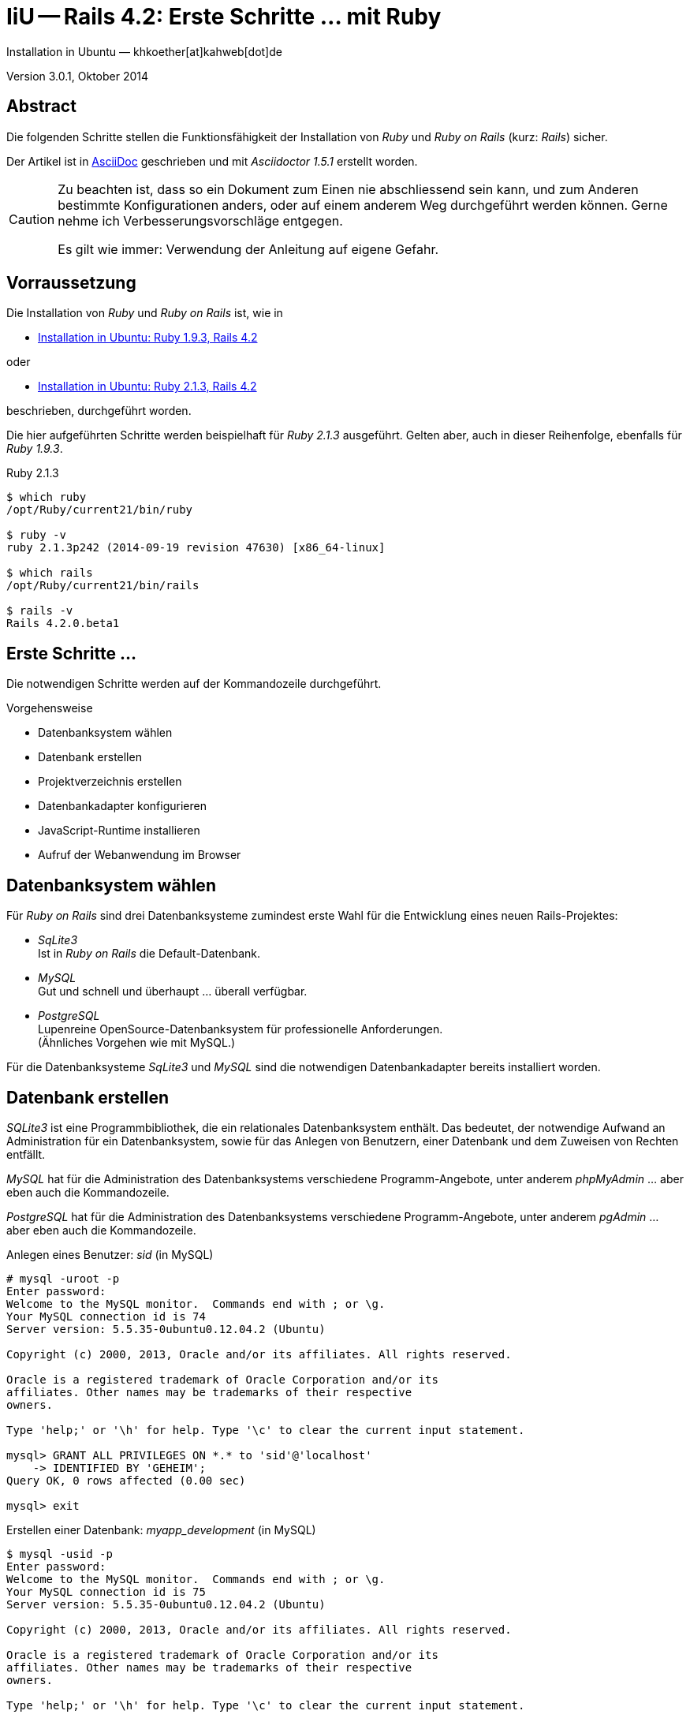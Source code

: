 IiU -- Rails 4.2: Erste Schritte &hellip; mit Ruby
==================================================
Installation in Ubuntu — khkoether[at]kahweb[dot]de

:icons:
:Author Initials: KHK
:creativecommons-url: http://creativecommons.org/licenses/by/4.0/deed.de
:mit-url:             http://opensource.org/licenses/mit-license.php  
:ubuntu-url:          http://www.ubuntu.com/
:asciidoctor-url:     http://asciidoctor.org/
:asciidoctordocs-url: http://asciidoctor.org/docs/
:git-url:             http://git-scm.com/
:git-download-url:    https://www.kernel.org/pub/software/scm/git/

:ruby-url:            https://www.ruby-lang.org/de/
:ruby-download-url:   https://www.ruby-lang.org/de/downloads/
:rubyonrails-url:     http://www.rubyonrails.org

:ruby-version:        2.1.3
:ruby19-url:          link:ruby19.html
:ruby21-url:          link:ruby20.html

Version 3.0.1, Oktober 2014


Abstract
--------
Die folgenden Schritte stellen die Funktionsfähigkeit der Installation 
von _Ruby_ und _Ruby on Rails_ (kurz: _Rails_) sicher. 

Der Artikel ist in {asciidoctordocs-url}[AsciiDoc] geschrieben 
und mit _Asciidoctor 1.5.1_ erstellt worden.


[CAUTION]
====
Zu beachten ist, dass so ein Dokument zum Einen nie abschliessend 
sein kann, und zum Anderen bestimmte Konfigurationen anders, oder 
auf einem anderem Weg durchgeführt werden können. 
Gerne nehme ich Verbesserungsvorschläge entgegen.

Es gilt wie immer: Verwendung der Anleitung auf eigene Gefahr.
====


Vorraussetzung
--------------
Die Installation von _Ruby_ und _Ruby on Rails_ ist, wie in

* {ruby19-url}[Installation in Ubuntu: Ruby 1.9.3, Rails 4.2] 

oder 

* {ruby21-url}[Installation in Ubuntu: Ruby 2.1.3, Rails 4.2] 

beschrieben, durchgeführt worden.

Die hier aufgeführten Schritte werden beispielhaft für _Ruby 2.1.3_ ausgeführt.
Gelten aber, auch in dieser Reihenfolge, ebenfalls für _Ruby 1.9.3_. 

.Ruby 2.1.3
----
$ which ruby
/opt/Ruby/current21/bin/ruby

$ ruby -v 
ruby 2.1.3p242 (2014-09-19 revision 47630) [x86_64-linux]

$ which rails
/opt/Ruby/current21/bin/rails

$ rails -v    
Rails 4.2.0.beta1
----

  
Erste Schritte &hellip;
-----------------------
Die notwendigen Schritte werden auf der Kommandozeile durchgeführt.

.Vorgehensweise 
- Datenbanksystem wählen 
- Datenbank erstellen
- Projektverzeichnis erstellen 
- Datenbankadapter konfigurieren
- JavaScript-Runtime installieren
- Aufruf der Webanwendung im Browser


Datenbanksystem wählen
----------------------
Für _Ruby on Rails_ sind drei Datenbanksysteme zumindest erste Wahl für
die Entwicklung eines neuen Rails-Projektes:

- _SqLite3_ + 
  Ist in _Ruby on Rails_ die Default-Datenbank.
- _MySQL_ +
  Gut und schnell und überhaupt ... überall verfügbar.
- _PostgreSQL_ +
  Lupenreine OpenSource-Datenbanksystem für professionelle Anforderungen. +
  (Ähnliches Vorgehen wie mit MySQL.)

Für die Datenbanksysteme _SqLite3_ und _MySQL_ sind die notwendigen Datenbankadapter
bereits installiert worden.


Datenbank erstellen
-------------------
_SQLite3_ ist eine Programmbibliothek, die ein relationales Datenbanksystem enthält.
Das bedeutet, der notwendige Aufwand an Administration für ein Datenbanksystem, sowie
für das Anlegen von Benutzern, einer Datenbank und dem Zuweisen von Rechten entfällt. 

_MySQL_ hat für die Administration des Datenbanksystems 
verschiedene Programm-Angebote, unter anderem _phpMyAdmin_ ... aber eben auch
die Kommandozeile.

_PostgreSQL_ hat für die Administration des Datenbanksystems 
verschiedene Programm-Angebote, unter anderem _pgAdmin_ ... aber eben auch
die Kommandozeile.

.Anlegen eines Benutzer: _sid_ (in MySQL)
----
# mysql -uroot -p
Enter password: 
Welcome to the MySQL monitor.  Commands end with ; or \g.
Your MySQL connection id is 74
Server version: 5.5.35-0ubuntu0.12.04.2 (Ubuntu)

Copyright (c) 2000, 2013, Oracle and/or its affiliates. All rights reserved.

Oracle is a registered trademark of Oracle Corporation and/or its
affiliates. Other names may be trademarks of their respective
owners.

Type 'help;' or '\h' for help. Type '\c' to clear the current input statement.

mysql> GRANT ALL PRIVILEGES ON *.* to 'sid'@'localhost'
    -> IDENTIFIED BY 'GEHEIM';
Query OK, 0 rows affected (0.00 sec)

mysql> exit  
----

.Erstellen einer Datenbank: _myapp_development_ (in MySQL)
----
$ mysql -usid -p 
Enter password: 
Welcome to the MySQL monitor.  Commands end with ; or \g.
Your MySQL connection id is 75
Server version: 5.5.35-0ubuntu0.12.04.2 (Ubuntu)

Copyright (c) 2000, 2013, Oracle and/or its affiliates. All rights reserved.

Oracle is a registered trademark of Oracle Corporation and/or its
affiliates. Other names may be trademarks of their respective
owners.

Type 'help;' or '\h' for help. Type '\c' to clear the current input statement.

mysql> CREATE DATABASE myapp_development;
Query OK, 1 row affected (0.00 sec)

mysql> exit
Bye
----


Projektverzeichnis erstellen 
----------------------------
----
$ cd
$ mkdir RailsDir

$ cd RailsDir
$ rails _4.2.0.beta1_ new MyApp --database=mysql   <1>
      create  
      create  README.rdoc
      create  Rakefile
      create  config.ru
      create  .gitignore
      create  Gemfile      <2>
      create  app
      create  app/assets/javascripts/application.js
 [...]
      create  bin
      create  bin/bundle
      create  bin/rails
      create  bin/rake
      create  bin/setup
[...]
      create  config/database.yml   <3>
      create  db
      create  db/seeds.rb      
 [...]
      create  vendor/assets/javascripts
      create  vendor/assets/javascripts/.keep
      create  vendor/assets/stylesheets
      create  vendor/assets/stylesheets/.keep
         run  bundle install

         
Your user account isn't allowed to install to the system Rubygems.
You can cancel this installation and run:

    bundle install --path vendor/bundle

to install the gems into ./vendor/bundle/, or you can enter your password
and install the bundled gems to Rubygems using sudo.

Password:   <4> 
----
<1> Für das Datenbanksystem _sqLite3_ verkürzt sich der Aufruf: +
    _rails _4.2.0.beta1_ new myapp_
<2> Die zu diesem Zeitpunkt benötigten RubyGems und deren Abhängigkeiten
    untereinander entnehmen Sie der Datei +Gemfile+.
<3> Konfigurationsdatei mit den Einstellungen für den 
    Datenbankzugriff (Datenbankadapter).        
<4> Wenn Sie nicht berechtigt sind RubyGems zu installieren, müssen Sie 
    die benötigten RubyGems installieren lassen! (Abbruch: [CRTL-C])

----
$ cd MyApp

$ tree -LF 1 .
.
├── app/
├── bin/
├── config/
├── config.ru
├── db/
├── Gemfile
├── lib/
├── log/
├── public/
├── Rakefile
├── README.rdoc
├── test/
├── tmp/
└── vendor/

10 directories, 4 files
----

.Datei: +Gemfile+
----
source 'https://rubygems.org'


# Bundle edge Rails instead: gem 'rails', github: 'rails/rails'
gem 'rails', '4.2.0.beta1'
# Use mysql as the database for Active Record
gem 'mysql2'
# Use SCSS for stylesheets
gem 'sass-rails', '~> 5.0.0.beta1'
# Use Uglifier as compressor for JavaScript assets
gem 'uglifier', '>= 1.3.0'
# Use CoffeeScript for .js.coffee assets and views
gem 'coffee-rails', '~> 4.0.0'   <1>
# See https://github.com/sstephenson/execjs#readme for more supported runtimes
# gem 'therubyracer', platforms: :ruby

# Use jquery as the JavaScript library
gem 'jquery-rails'
# Turbolinks makes following links in your web application faster. Read more: https://github.com/rails/turbolinks
gem 'turbolinks'
# Build JSON APIs with ease. Read more: https://github.com/rails/jbuilder
gem 'jbuilder', '~> 2.0'   <2>
# bundle exec rake doc:rails generates the API under doc/api.
gem 'sdoc', '~> 0.4.0', group: :doc

# Use ActiveModel has_secure_password
# gem 'bcrypt', '~> 3.1.7'   <3>

# Use Rails Html Sanitizer for HTML sanitization
gem 'rails-html-sanitizer', '~> 1.0'

# Use Unicorn as the app server
# gem 'unicorn'

# Use Capistrano for deployment
# gem 'capistrano-rails', group: :development

group :development, :test do
  # Call 'debugger' anywhere in the code to stop execution and get a debugger console
  gem 'byebug'

  # Access an IRB console on exceptions page and /console in development
  gem 'web-console', '~> 2.0.0.beta2'

  # Spring speeds up development by keeping your application running in the background. Read more: https://github.com/rails/spring
  gem 'spring'
end
----
<1> Der Spezifizierer '~> 4.0.0' ist identisch mit 
    den Bedingungen '>= 4.0.0' und '< 4.1'.  
<2> Der Spezifizierer '~> 2.0' ist identisch mit 
    den Bedingungen '>= 2.0' und '< 3'.    
<3> Der Spezifizierer '~> 3.1.7' ist identisch mit 
    den Bedingungen '>= 3.1.7' und '< 3.2'.    

.Prüfen der Abhängigkeiten im +Gemfile+ (1)
----
$ bundle check
Resolving dependencies...
Bundler can't satisfy your Gemfile's dependencies.
Install missing gems with `bundle install`.

$ bundle list
Could not find gem 'sdoc (>= 0) ruby' in the gems available on this machine.
----

.Installation der fehlenden Gems mit dem zur Installation berechtigten User _root_!
----
# cd ~sid/RailsDir/MyApp

# bundle check
Resolving dependencies...
Bundler can't satisfy your Gemfile's dependencies.
Install missing gems with `bundle install`.

# bundle install    <1> <2>
Don't run Bundler as root. Bundler can ask for sudo if it is needed, 
and installing your bundle as root will break
this application for all non-root users on this machine.   
Fetching gem metadata from https://rubygems.org/...........
Resolving dependencies...
Using rake 10.3.2
Using i18n 0.7.0.beta1
Using json 1.8.1
Using minitest 5.4.2
Using thread_safe 0.3.4
Using tzinfo 1.2.2
Using activesupport 4.2.0.beta1
Using builder 3.2.2
Using erubis 2.7.0
Using rails-deprecated_sanitizer 1.0.3
Using mini_portile 0.6.0
Using nokogiri 1.6.3.1
Using rails-dom-testing 1.0.3
Using actionview 4.2.0.beta1
Using rack 1.6.0.beta
Using rack-test 0.6.2
Using actionpack 4.2.0.beta1
Using mime-types 2.3
Using mail 2.6.1
Using actionmailer 4.2.0.beta1
Using globalid 0.3.0
Using activejob 4.2.0.beta1
Using activemodel 4.2.0.beta1
Using arel 6.0.0.beta1
Using activerecord 4.2.0.beta1
Installing debug_inspector 0.0.2  
Installing binding_of_caller 0.7.3.pre1
Using bundler 1.7.3
Installing columnize 0.8.9   
Installing debugger-linecache 1.2.0
Installing slop 3.6.0
Installing byebug 3.4.2
Installing coffee-script-source 1.8.0
Installing execjs 2.2.1
Installing coffee-script 2.3.0
Using thor 0.19.1
Using railties 4.2.0.beta1
Installing coffee-rails 4.0.1   
Using hike 1.2.3
Using multi_json 1.10.1
Installing jbuilder 2.1.3   
Installing jquery-rails 3.1.2
Installing loofah 2.0.1
Installing mysql2 0.3.16
Using tilt 1.4.1
Using sprockets 2.12.2
Using sprockets-rails 3.0.0.beta1
Using rails 4.2.0.beta1
Installing rails-html-sanitizer 1.0.1
Using rdoc 4.1.2
Installing sass 3.4.5
Installing sass-rails 5.0.0.beta1
Installing sdoc 0.4.1
Installing spring 1.1.3
Installing turbolinks 2.3.0
Installing uglifier 2.5.3
Installing web-console 2.0.0.beta4
Your bundle is complete!
Use `bundle show [gemname]` to see where a bundled gem is installed.
----
<1> Die Ausgabe bezieht sich auf Ruby Version 2.1.3!
<2> Besser mit einem Benutzer der Root-Rechte zeitweise erlangen kann: +
    _bundle install_ und _sudo password_  

.Prüfen der Abhängigkeiten im +Gemfile+ (2)
----
$ bundle check
The Gemfile's dependencies are satisfied

$ ls -l Gemfile*
-rw-rw-r-- 1 sid  sid  1585 Sep 28 20:34 Gemfile
-rw-r--r-- 1 root root 4210 Sep 28 21:20 Gemfile.lock   <1>
----
<1> Die Rechte an der Datei +Gemfile.lock+ sind durch den Befehl _bundle install_ 
    (als Benutzer 'root') auf den Benutzer 'root' gesetzt!

----
# rm Gemfile.lock
----

----
$ bundle check
Resolving dependencies...
The Gemfile's dependencies are satisfied

$ ls -l Gemfile*
-rw-rw-r-- 1 sid sid 1585 Sep 28 20:34 Gemfile
-rw-rw-r-- 1 sid sid 4210 Sep 28 21:28 Gemfile.lock 
----


Datenbankadapter konfigurieren
------------------------------
.Datei: +config/database.yml+ sqlite3
----
[...]
development:
  adapter: sqlite3
  database: db/development.sqlite3   <1>
  pool: 5
  timeout: 5000
[...]
----
<1> Die Datenbank-Datei wird mit dem ersten Aufruf automatisch angelegt. +
    Keine Angabe für Benutzer und Passwort!

.Datei: +config/database.yml+ mysql 
----
[...]
default: &default
  adapter: mysql2
  encoding: utf8
  pool: 5
  username: sid                 <---          
  password: GEHEIM              <---
  socket: /var/run/mysqld/mysqld.sock

development:   <1>
  <<: *default
  database: myapp_development   <2>
[...]  
----
<1> Es werden ausschließlich die zu _default_ geänderten Einträge aufgeführt.
<2> Der hier vorgeschlagene Datenbank-Name wird von _Ruby on Rails_
    automatisch aus dem Namen der Applikation und dem Zusatz '_development'
    gebildet.


JavaScript-Runtime installieren
-------------------------------
Für die erzeugte _Ruby on Rails_-Anwendung ist eine JavaScript-Runtime erforderlich.

.Möglichkeit 1: Das RubyGem _therubyracer_

.Datei: +Gemfile+
----
source 'https://rubygems.org'


# Bundle edge Rails instead: gem 'rails', github: 'rails/rails'
gem 'rails', '4.2.0.beta1'
# Use mysql as the database for Active Record
gem 'mysql2'
# Use SCSS for stylesheets
gem 'sass-rails', '~> 5.0.0.beta1'
# Use Uglifier as compressor for JavaScript assets
gem 'uglifier', '>= 1.3.0'
# Use CoffeeScript for .js.coffee assets and views
gem 'coffee-rails', '~> 4.0.0'
# See https://github.com/sstephenson/execjs#readme for more supported runtimes
gem 'therubyracer', platforms: :ruby   <1>
[...]
----
<1> Entfernen Sie das Kommentar-Zeichen '#'.

.bundle install (mit dem Benutzer _root_)
----
# cd ~sid/80/RailsDir/MyApp

# bundle install
Fetching gem metadata from https://rubygems.org/...........
Resolving dependencies...
Using rake 10.3.2
Using i18n 0.7.0.beta1
Using json 1.8.1
Using minitest 5.4.2
Using thread_safe 0.3.4
Using tzinfo 1.2.2
Using activesupport 4.2.0.beta1
Using builder 3.2.2
Using erubis 2.7.0
Using rails-deprecated_sanitizer 1.0.3
Using mini_portile 0.6.0
Using nokogiri 1.6.3.1
Using rails-dom-testing 1.0.3
Using actionview 4.2.0.beta1
Using rack 1.6.0.beta
Using rack-test 0.6.2
Using actionpack 4.2.0.beta1
Using mime-types 2.3
Using mail 2.6.1
Using actionmailer 4.2.0.beta1
Using globalid 0.3.0
Using activejob 4.2.0.beta1
Using activemodel 4.2.0.beta1
Using arel 6.0.0.beta1
Using activerecord 4.2.0.beta1
Using debug_inspector 0.0.2
Using binding_of_caller 0.7.3.pre1
Using bundler 1.7.3
Using columnize 0.8.9
Using debugger-linecache 1.2.0
Using slop 3.6.0
Using byebug 3.4.2
Using coffee-script-source 1.8.0
Using execjs 2.2.1
Using coffee-script 2.3.0
Using thor 0.19.1
Using railties 4.2.0.beta1
Using coffee-rails 4.0.1
Using hike 1.2.3
Using multi_json 1.10.1
Using jbuilder 2.1.3
Using jquery-rails 3.1.2
Installing libv8 3.16.14.7   <1>
Using loofah 2.0.1
Using mysql2 0.3.16
Using tilt 1.4.1
Using sprockets 2.12.2
Using sprockets-rails 3.0.0.beta1
Using rails 4.2.0.beta1
Using rails-html-sanitizer 1.0.1
Using rdoc 4.1.2
Installing ref 1.0.5   <1>
Using sass 3.4.5
Using sass-rails 5.0.0.beta1
Using sdoc 0.4.1
Using spring 1.1.3
Installing therubyracer 0.12.1   <1> <2> <3>
Using turbolinks 2.3.0
Using uglifier 2.5.3
Using web-console 2.0.0.beta4
Your bundle is complete!
Use `bundle show [gemname]` to see where a bundled gem is installed.
----
<1> Neu installierte RubyGems.
<2> http://rubygems.org/gems/therubyracer[RubyGems.org: therubyracer] +
    Call JavaScript code and manipulate JavaScript objects from Ruby. +
    Call Ruby code and manipulate Ruby objects from JavaScript.
<3> Das RubyGem 'therubyracer' wird kompiliert!

----
# rm Gemfile.lock

$ bundle check
Resolving dependencies...
The Gemfile's dependencies are satisfied
----

.Möglichkeit 2: Das Ubuntu-Paket 'nodejs' installieren
----
$ sudo apt-get -s install nodejs       <1>
Paketlisten werden gelesen... Fertig
Abhängigkeitsbaum wird aufgebaut.       
Statusinformationen werden eingelesen.... Fertig
Die folgenden zusätzlichen Pakete werden installiert:
  libc-ares2 libv8-3.14.5
Die folgenden NEUEN Pakete werden installiert:
  libc-ares2 libv8-3.14.5 nodejs
0 aktualisiert, 3 neu installiert, 0 zu entfernen und 1 nicht aktualisiert.
Inst libc-ares2 (1.10.0-2 Ubuntu:14.04/trusty [amd64])
Inst libv8-3.14.5 (3.14.5.8-5ubuntu2 Ubuntu:14.04/trusty [amd64])
Inst nodejs (0.10.25~dfsg2-2ubuntu1 Ubuntu:14.04/trusty [amd64])
Conf libc-ares2 (1.10.0-2 Ubuntu:14.04/trusty [amd64])
Conf libv8-3.14.5 (3.14.5.8-5ubuntu2 Ubuntu:14.04/trusty [amd64])
Conf nodejs (0.10.25~dfsg2-2ubuntu1 Ubuntu:14.04/trusty [amd64])
----
<1> _apt-get -s ... (simulate)_ ich habe mich dagegen entschieden.


Aufruf der Webanwendung im Browser
----------------------------------
WEBrick wird in _Ruby on Rails_ default-mäßig als Testserver für die 
Entwicklungs-Umgebung verwendet.
----
$ rails s
=> Booting WEBrick
=> Rails 4.2.0.beta1 application starting in development on http://localhost:3000   <1>
=> Run `rails server -h` for more startup options
=> Ctrl-C to shutdown server
[2014-09-28 20:39:54] INFO  WEBrick 1.3.1
[2014-09-28 20:39:54] INFO  ruby 2.1.3 (2014-09-19) [x86_64-linux]   <2>
[2014-09-28 20:39:54] INFO  WEBrick::HTTPServer#start: pid=22778 port=3000
[...]
----
<1> Der Webserver läuft ohne Port-Angabe (_--port_ ...) auf Port 3000.
<2> Ruby Version 2.1.3

----
Browser> http://localhost:3000/   <1>
         About your application’s environment   <2>       
----
<1> Grundsätzlicher Test der Verbindung!
<2> Link zu weiteren Informationen...

----
Browser> http://localhost:3000/rails/info/properties/   <1>
----
<1> Informationen zur ausgeführten Applikation _MyApp_: + 
   (Ruby-Version, RubyGems, Verzeichnis, Umgebung, Datenbank, Datenbank-Schema)

oder

----
$ rake about
[...]
----

.Ausgabe...
----
About your application's environment
Ruby version              2.1.3-p242 (x86_64-linux)   <1>
RubyGems version          2.2.2
Rack version              1.5
Rails version             4.2.0.beta1
JavaScript Runtime        therubyracer (V8)
Active Record version     4.2.0.beta1
Action Pack version       4.2.0.beta1
Action View version       4.2.0.beta1
Action Mailer version     4.2.0.beta1
Active Support version    4.2.0.beta1
Active Model version      4.2.0.beta1
Middleware                Rack::Sendfile, 
                          ActionDispatch::Static, 
                          Rack::Lock, 
                          #<ActiveSupport::Cache::Strategy::LocalCache::Middleware:0x...>, 
                          Rack::Runtime, 
                          Rack::MethodOverride, 
                          ActionDispatch::RequestId, 
                          Rails::Rack::Logger, 
                          ActionDispatch::ShowExceptions, 
                          ActionDispatch::DebugExceptions, 
                          ActionDispatch::RemoteIp, 
                          ActionDispatch::Reloader, 
                          ActionDispatch::Callbacks, 
                          ActiveRecord::Migration::CheckPending, 
                          ActiveRecord::ConnectionAdapters::ConnectionManagement, 
                          ActiveRecord::QueryCache, 
                          ActionDispatch::Cookies, 
                          ActionDispatch::Session::CookieStore, 
                          ActionDispatch::Flash, 
                          ActionDispatch::ParamsParser, 
                          Rack::Head, 
                          Rack::ConditionalGet, 
                          Rack::ETag
Application root          /home/sid/RailsDir/MyApp
Environment               development
Database adapter          mysql2
Database schema version   0
----
<1> Ruby Version 2.1.3


Anhang
------
Abschließend die Liste der aktuell installierten _RubyGems_.

----
$ gem list --local   <1>

*** LOCAL GEMS ***

actionmailer (4.2.0.beta1)
actionpack (4.2.0.beta1)
actionview (4.2.0.beta1)
activejob (4.2.0.beta1)
activemodel (4.2.0.beta1)
activerecord (4.2.0.beta1)
activesupport (4.2.0.beta1)
arel (6.0.0.beta1)
bigdecimal (1.2.5, 1.2.4)
binding_of_caller (0.7.3.pre1)
builder (3.2.2)
bundler (1.7.3)
byebug (3.4.2)
coffee-rails (4.0.1)
coffee-script (2.3.0)
coffee-script-source (1.8.0)
columnize (0.8.9)
debug_inspector (0.0.2)
debugger-linecache (1.2.0)
erubis (2.7.0)
execjs (2.2.1)
globalid (0.3.0)
hike (1.2.3)
i18n (0.7.0.beta1)
io-console (0.4.2)
jbuilder (2.1.3)
jquery-rails (3.1.2)
json (1.8.1)
libv8 (3.16.14.7 x86_64-linux)
loofah (2.0.1)
mail (2.6.1)
mime-types (2.3)
mini_portile (0.6.0)
minitest (5.4.2, 4.7.5)
multi_json (1.10.1)
mysql2 (0.3.16)
nokogiri (1.6.3.1)
power_assert (0.1.4)
psych (2.0.6, 2.0.5)
rack (1.6.0.beta)
rack-test (0.6.2)
rails (4.2.0.beta1)
rails-deprecated_sanitizer (1.0.3)
rails-dom-testing (1.0.3)
rails-html-sanitizer (1.0.1)
railties (4.2.0.beta1)
rake (10.3.2, 10.1.0)
rdoc (4.1.2, 4.1.0)
ref (1.0.5)
sass (3.4.5)
sass-rails (5.0.0.beta1)
sdoc (0.4.1)
slop (3.6.0)
spring (1.1.3)
sprockets (2.12.2)
sprockets-rails (3.0.0.beta1)
test-unit (3.0.1, 2.1.3.0)
therubyracer (0.12.1)
thor (0.19.1)
thread_safe (0.3.4)
tilt (1.4.1)
turbolinks (2.3.0)
tzinfo (1.2.2)
uglifier (2.5.3)
web-console (2.0.0.beta4)
----
<1> Anzahl der installierten RubyGems: _62_

